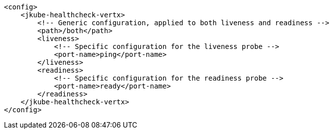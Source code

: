 [source,xml,indent=0,subs="verbatim,quotes,attributes"]
----
    <config>
        <jkube-healthcheck-vertx>
            <!-- Generic configuration, applied to both liveness and readiness -->
            <path>/both</path>
            <liveness>
                <!-- Specific configuration for the liveness probe -->
                <port-name>ping</port-name>
            </liveness>
            <readiness>
                <!-- Specific configuration for the readiness probe -->
                <port-name>ready</port-name>
            </readiness>
        </jkube-healthcheck-vertx>
    </config>
----